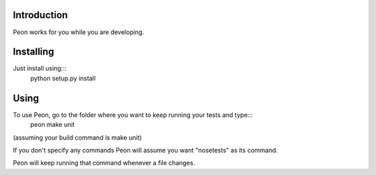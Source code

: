 Introduction
------------

Peon works for you while you are developing.

Installing
----------

Just install using:::
    python setup.py install

Using
-----

To use Peon, go to the folder where you want to keep running your tests and type:::
    peon make unit

(assuming your build command is make unit)

If you don't specify any commands Peon will assume you want "nosetests" as its command.

Peon will keep running that command whenever a file changes.
